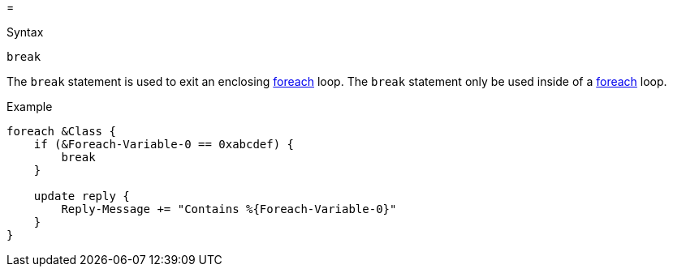 =

.Syntax
[source,unlang]
----
break
----

The `break` statement is used to exit an enclosing
xref:foreach.adoc[foreach] loop.  The `break` statement only be used
inside of a xref:foreach.adoc[foreach] loop.

.Example
[source,unlang]
----
foreach &Class {
    if (&Foreach-Variable-0 == 0xabcdef) {
        break
    }

    update reply {
        Reply-Message += "Contains %{Foreach-Variable-0}"
    }
}
----

// Copyright (C) 2019 Network RADIUS SAS.  Licenced under CC-by-NC 4.0.
// Development of this documentation was sponsored by Network RADIUS SAS.
